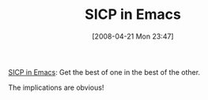 #+POSTID: 114
#+DATE: [2008-04-21 Mon 23:47]
#+OPTIONS: toc:nil num:nil todo:nil pri:nil tags:nil ^:nil TeX:nil
#+CATEGORY: Link
#+TAGS: Learning, Programming, SICP
#+TITLE: SICP in Emacs

[[http://www.neilvandyke.org/sicp-texi/][SICP in Emacs]]: Get the best of one in the best of the other.

The implications are obvious!



